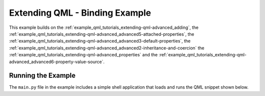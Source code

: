 Extending QML - Binding Example
===============================

This example builds on the :ref:`example_qml_tutorials_extending-qml-advanced_adding`,
the :ref:`example_qml_tutorials_extending-qml-advanced_advanced5-attached-properties`,
the :ref:`example_qml_tutorials_extending-qml-advanced_advanced3-default-properties`,
the :ref:`example_qml_tutorials_extending-qml-advanced_advanced2-inheritance-and-coercion`
the :ref:`example_qml_tutorials_extending-qml-advanced_properties`
and the :ref:`example_qml_tutorials_extending-qml-advanced_advanced6-property-value-source`.

Running the Example
-------------------

The ``main.py`` file in the example includes a simple shell application that
loads and runs the QML snippet shown below.
